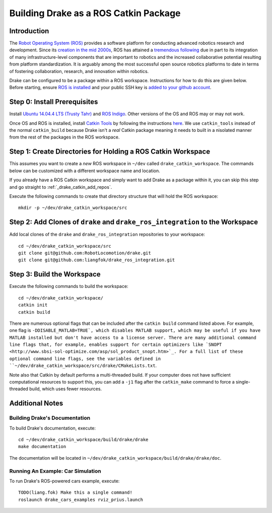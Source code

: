 .. _build_from_source_using_ros_catkin:

**************************************
Building Drake as a ROS Catkin Package
**************************************

.. _drake_catkin_instruction:

Introduction
============

The `Robot Operating System (ROS) <http://www.ros.org/>`_ provides a software
platform for conducting advanced robotics research and development. Since its
`creation in the mid 2000s <http://www.ros.org/history/>`_, ROS has
attained a `tremendous following <http://wiki.ros.org/Metrics>`_ due in part to
its integration of many infrastructure-level components that are important to
robotics and the increased collaborative potential resulting from platform
standardization. It is arguably among the most successful open source robotics
platforms to date in terms of fostering collaboration, research, and innovation
within robotics.


Drake can be configured to be a package within a ROS workspace. Instructions for
how to do this are given below. Before starting, ensure
`ROS is installed <http://wiki.ros.org/ROS/Installation>`_
and your public SSH key is
`added to your github account <https://help.github.com/articles/adding-a-new-ssh-key-to-your-github-account/>`_.

.. _drake_catkin_prerequisites:

Step 0: Install Prerequisites
=============================

Install
`Ubuntu 14.04.4 LTS (Trusty Tahr) <http://releases.ubuntu.com/14.04/>`_ and
`ROS Indigo <http://wiki.ros.org/indigo>`_. Other versions of the OS and ROS
may or may not work.

Once OS and ROS is installed, install
`Catkin Tools <http://catkin-tools.readthedocs.io/en/latest/>`_ by following
the instructions
`here <http://catkin-tools.readthedocs.io/en/latest/installing.html>`_.
We use ``catkin_tools`` instead of the normal ``catkin_build`` because Drake
isn't a *real* Catkin package meaning it needs to built in a nisolated manner
from the rest of the packages in the ROS workspace.

.. _drake_catkin_create_workspace_directories:

Step 1: Create Directories for Holding a ROS Catkin Workspace
=============================================================

This assumes you want to create a *new* ROS workspace
in ``~/dev`` called ``drake_catkin_workspace``. The commands below can be
customized with a different workspace name and location.

If you already have a ROS Catkin workspace and simply want to add Drake as a
package within it, you can skip this step and go straight to
:ref:`_drake_catkin_add_repos`.

Execute the following commands to create that directory structure that will hold
the ROS workspace::

    mkdir -p ~/dev/drake_catkin_workspace/src

.. _drake_catkin_add_repos:

Step 2: Add Clones of ``drake`` and ``drake_ros_integration`` to the Workspace
==============================================================================

Add local clones of the ``drake`` and ``drake_ros_integration`` repositories
to your workspace::

    cd ~/dev/drake_catkin_workspace/src
    git clone git@github.com:RobotLocomotion/drake.git
    git clone git@github.com:liangfok/drake_ros_integration.git


.. _drake_catkin_build_workspace:

Step 3: Build the Workspace
===========================

Execute the following commands to build the workspace::

    cd ~/dev/drake_catkin_workspace/
    catkin init
    catkin build

There are numerous optional flags that can be included after the ``catkin build``
command listed above. For example, one flag is ``-DDISABLE_MATLAB=TRUE`, which
disables MATLAB support, which may be useful if you have MATLAB installed but
don't have access to a license server. There are many additional command line
flags that, for example, enables support for certain optimizers like
`SNOPT <http://www.sbsi-sol-optimize.com/asp/sol_product_snopt.htm>`_.
For a full list of these optional command line flags, see the variables defined
in ``~/dev/drake_catkin_workspace/src/drake/CMakeLists.txt``.

Note also that Catkin by default performs a multi-threaded build.
If your computer does not have sufficient computational resources to support
this, you can add a ``-j1`` flag after the ``catkin_make`` command to force a
single-threaded build, which uses fewer resources.

.. _drake_catkin_additional_notes:

Additional Notes
================

.. _drake_catkin_build_documenation:

Building Drake's Documentation
------------------------------

To build Drake's documentation, execute::

    cd ~/dev/drake_catkin_workspace/build/drake/drake
    make documentation

The documentation will be located in
``~/dev/drake_catkin_workspace/build/drake/drake/doc``.

.. _drake_catkin_run_car_example:

Running An Example: Car Simulation
----------------------------------

To run Drake's ROS-powered cars example, execute::

    TODO(liang.fok) Make this a single command!
    roslaunch drake_cars_examples rviz_prius.launch

